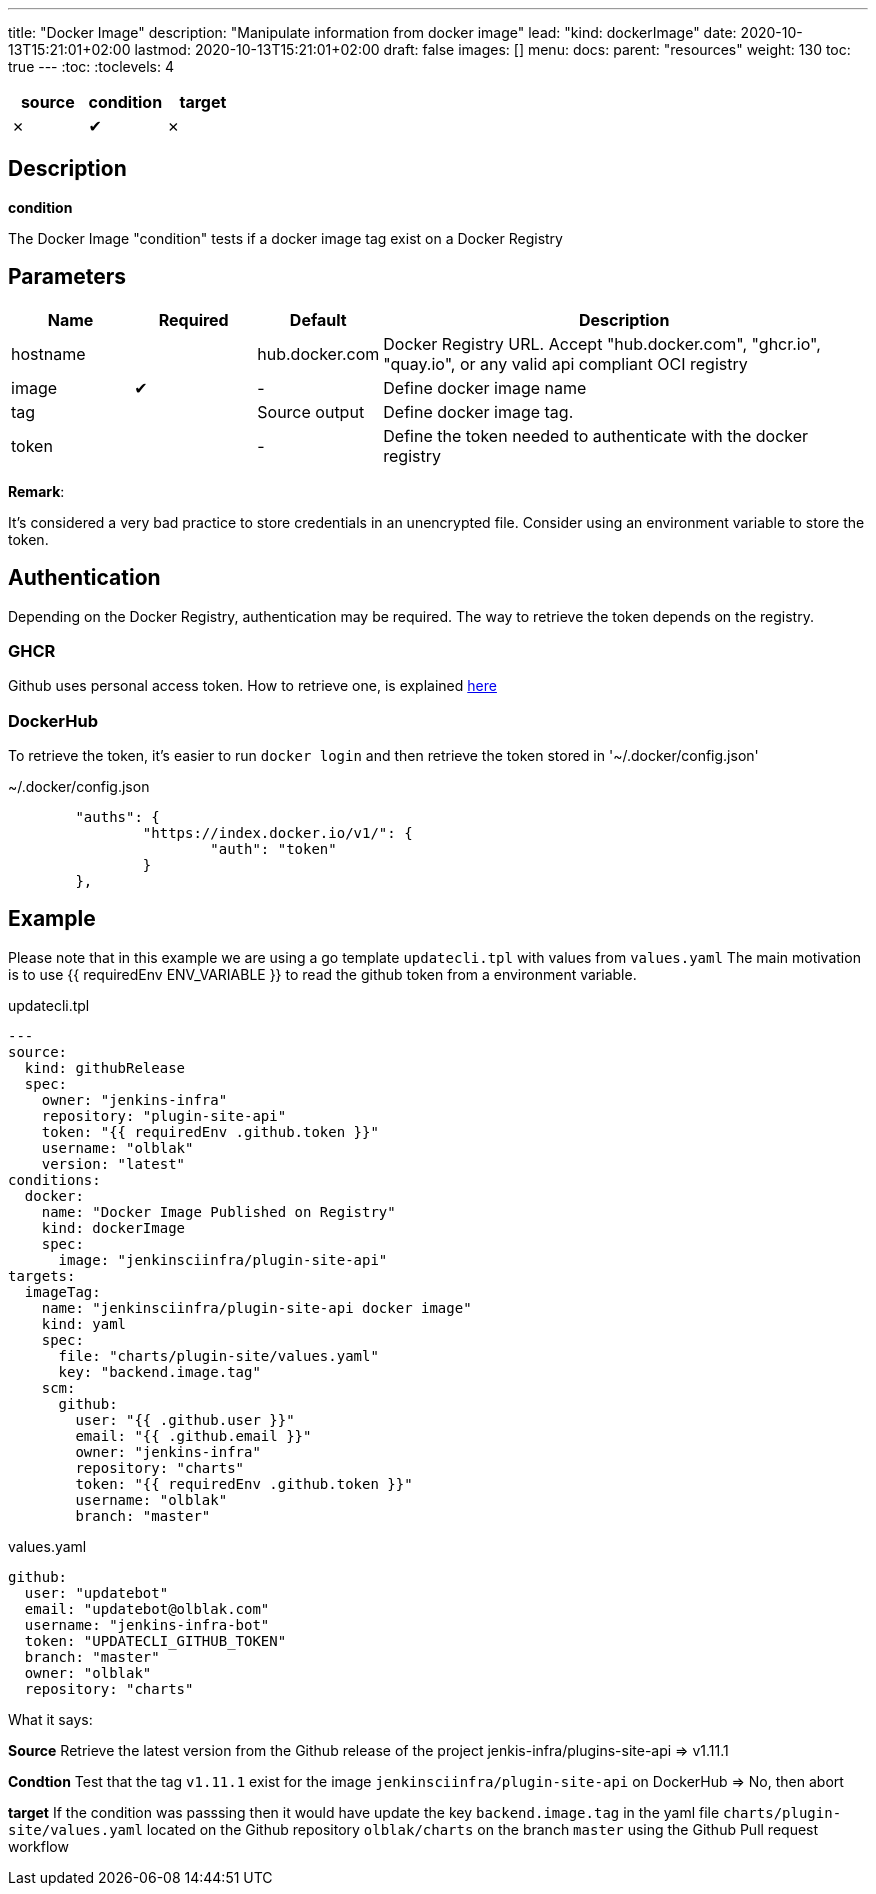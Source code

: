 ---
title: "Docker Image"
description: "Manipulate information from docker image"
lead: "kind: dockerImage"
date: 2020-10-13T15:21:01+02:00
lastmod: 2020-10-13T15:21:01+02:00
draft: false
images: []
menu: 
  docs:
    parent: "resources"
weight: 130 
toc: true
---
// <!-- Required for asciidoctor -->
:toc:
// Set toclevels to be at least your hugo [markup.tableOfContents.endLevel] config key
:toclevels: 4


[cols="1^,1^,1^",options=header]
|===
| source | condition | target
| &#10007; | &#10004; | &#10007;
|===

== Description

**condition**

The Docker Image "condition" tests if a docker image tag exist on a Docker Registry

== Parameters

[cols="1,1,1,4",options=header]
|===
| Name | Required | Default |Description
| hostname| | hub.docker.com | Docker Registry URL. Accept "hub.docker.com", "ghcr.io", "quay.io", or any valid api compliant OCI registry
| image | &#10004; | - | Define docker image name
| tag | | Source output | Define docker image tag.
| token | | - | Define the token needed to authenticate with the docker registry
|===

**Remark**:

It's considered a very bad practice to store credentials in an unencrypted file.
Consider using an environment variable to store the token.

== Authentication

Depending on the Docker Registry, authentication may be required. The way to retrieve the token depends on the registry.

=== GHCR

Github uses personal access token. How to retrieve one, is explained https://docs.github.com/en/free-pro-team@latest/github/authenticating-to-github/creating-a-personal-access-token[here]

=== DockerHub

To retrieve the token, it's easier to run `docker login` and then retrieve the token stored in '~/.docker/config.json'

.~/.docker/config.json
```
        "auths": {
                "https://index.docker.io/v1/": {
                        "auth": "token"
                }
        },
```

== Example

Please note that in this example we are using a go template `updatecli.tpl` with values from `values.yaml`
The main motivation is to use {{ requiredEnv ENV_VARIABLE }} to read the github token from a environment variable.

.updatecli.tpl
```
---
source:
  kind: githubRelease
  spec:
    owner: "jenkins-infra"
    repository: "plugin-site-api"
    token: "{{ requiredEnv .github.token }}" 
    username: "olblak"
    version: "latest"
conditions:
  docker:
    name: "Docker Image Published on Registry"
    kind: dockerImage
    spec:
      image: "jenkinsciinfra/plugin-site-api"
targets:
  imageTag:
    name: "jenkinsciinfra/plugin-site-api docker image"
    kind: yaml
    spec:
      file: "charts/plugin-site/values.yaml"
      key: "backend.image.tag"
    scm:
      github:
        user: "{{ .github.user }}" 
        email: "{{ .github.email }}" 
        owner: "jenkins-infra"
        repository: "charts"
        token: "{{ requiredEnv .github.token }}" 
        username: "olblak"
        branch: "master"
```

.values.yaml
```
github:
  user: "updatebot"
  email: "updatebot@olblak.com"
  username: "jenkins-infra-bot"
  token: "UPDATECLI_GITHUB_TOKEN"
  branch: "master"
  owner: "olblak"
  repository: "charts"
```

What it says:

**Source**
Retrieve the latest version from the Github release of the project jenkis-infra/plugins-site-api
=> v1.11.1

**Condtion**
Test that the tag `v1.11.1` exist for the image `jenkinsciinfra/plugin-site-api` on DockerHub
=> No, then abort

**target**
If the condition was passsing then it would have update the key `backend.image.tag` in the yaml file `charts/plugin-site/values.yaml` located on the Github repository `olblak/charts` on the branch `master` using the Github Pull request workflow
